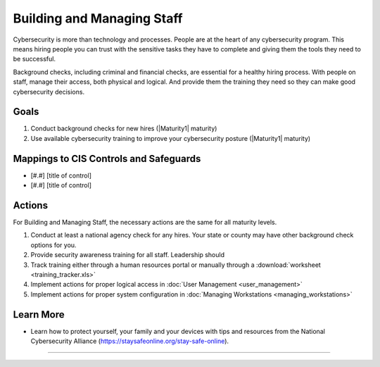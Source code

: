 ..
  Created by: mike garcia
  To: [Brief description, like "Serve as the landing page for the EGES"]

.. |bp_title| replace:: Building and Managing Staff

|bp_title|
----------------------------------------------

Cybersecurity is more than technology and processes. People are at the heart of any cybersecurity program. This means hiring people you can trust with the sensitive tasks they have to complete and giving them the tools they need to be successful.

Background checks, including criminal and financial checks, are essential for a healthy hiring process. With people on staff, manage their access, both physical and logical. And provide them the training they need so they can make good cybersecurity decisions.

.. _managing-staff-maturity-one:

Goals
**********************************************

#. Conduct background checks for new hires (|Maturity1| maturity)
#. Use available cybersecurity training to improve your cybersecurity posture (|Maturity1| maturity)

Mappings to CIS Controls and Safeguards
**********************************************

* [#.#] [title of control]
* [#.#] [title of control]

Actions
**********************************************

For |bp_title|, the necessary actions are the same for all maturity levels.

#. Conduct at least a national agency check for any hires. Your state or county may have other background check options for you.
#. Provide security awareness training for all staff. Leadership should
#. Track training either through a human resources portal or manually through a :download:`worksheet <training_tracker.xls>`
#. Implement actions for proper logical access in :doc:`User Management <user_management>`
#. Implement actions for proper system configuration in :doc:`Managing Workstations <managing_workstations>`

Learn More
**********************************************

* Learn how to protect yourself, your family and your devices with tips and resources from the National Cybersecurity Alliance (https://staysafeonline.org/stay-safe-online).

-----------------------------------------------
